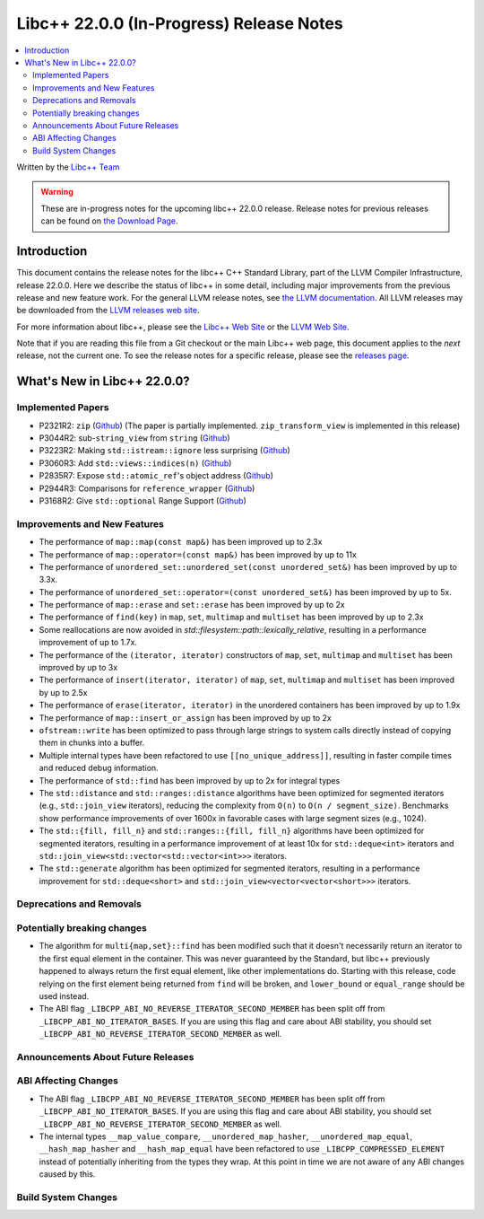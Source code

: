===========================================
Libc++ 22.0.0 (In-Progress) Release Notes
===========================================

.. contents::
   :local:
   :depth: 2

Written by the `Libc++ Team <https://libcxx.llvm.org>`_

.. warning::

   These are in-progress notes for the upcoming libc++ 22.0.0 release.
   Release notes for previous releases can be found on
   `the Download Page <https://releases.llvm.org/download.html>`_.

Introduction
============

This document contains the release notes for the libc++ C++ Standard Library,
part of the LLVM Compiler Infrastructure, release 22.0.0. Here we describe the
status of libc++ in some detail, including major improvements from the previous
release and new feature work. For the general LLVM release notes, see `the LLVM
documentation <https://llvm.org/docs/ReleaseNotes.html>`_. All LLVM releases may
be downloaded from the `LLVM releases web site <https://llvm.org/releases/>`_.

For more information about libc++, please see the `Libc++ Web Site
<https://libcxx.llvm.org>`_ or the `LLVM Web Site <https://llvm.org>`_.

Note that if you are reading this file from a Git checkout or the
main Libc++ web page, this document applies to the *next* release, not
the current one. To see the release notes for a specific release, please
see the `releases page <https://llvm.org/releases/>`_.

What's New in Libc++ 22.0.0?
==============================

Implemented Papers
------------------

- P2321R2: ``zip`` (`Github <https://llvm.org/PR105169>`__) (The paper is partially implemented. ``zip_transform_view``
  is implemented in this release)
- P3044R2: sub-``string_view`` from ``string`` (`Github <https://llvm.org/PR148140>`__)
- P3223R2: Making ``std::istream::ignore`` less surprising (`Github <https://llvm.org/PR148178>`__)
- P3060R3: Add ``std::views::indices(n)`` (`Github <https://llvm.org/PR148175>`__)
- P2835R7: Expose ``std::atomic_ref``'s object address (`Github <https://llvm.org/PR118377>`__)
- P2944R3: Comparisons for ``reference_wrapper`` (`Github <https://llvm.org/PR105424>`__)
- P3168R2: Give ``std::optional`` Range Support (`Github <https://llvm.org/PR105430>`__)

Improvements and New Features
-----------------------------

- The performance of ``map::map(const map&)`` has been improved up to 2.3x
- The performance of ``map::operator=(const map&)`` has been improved by up to 11x
- The performance of ``unordered_set::unordered_set(const unordered_set&)`` has been improved by up to 3.3x.
- The performance of ``unordered_set::operator=(const unordered_set&)`` has been improved by up to 5x.
- The performance of ``map::erase`` and ``set::erase`` has been improved by up to 2x
- The performance of ``find(key)`` in ``map``, ``set``, ``multimap`` and ``multiset`` has been improved by up to 2.3x
- Some reallocations are now avoided in `std::filesystem::path::lexically_relative`, resulting in a performance
  improvement of up to 1.7x.
- The performance of the ``(iterator, iterator)`` constructors of ``map``, ``set``, ``multimap`` and ``multiset``
  has been improved by up to 3x
- The performance of ``insert(iterator, iterator)`` of ``map``, ``set``, ``multimap`` and ``multiset`` has been improved
  by up to 2.5x
- The performance of ``erase(iterator, iterator)`` in the unordered containers has been improved by up to 1.9x
- The performance of ``map::insert_or_assign`` has been improved by up to 2x
- ``ofstream::write`` has been optimized to pass through large strings to system calls directly instead of copying them
  in chunks into a buffer.
- Multiple internal types have been refactored to use ``[[no_unique_address]]``, resulting in faster compile times and
  reduced debug information.

- The performance of ``std::find`` has been improved by up to 2x for integral types
- The ``std::distance`` and ``std::ranges::distance`` algorithms have been optimized for segmented iterators (e.g.,
  ``std::join_view`` iterators), reducing the complexity from ``O(n)`` to ``O(n / segment_size)``. Benchmarks show
  performance improvements of over 1600x in favorable cases with large segment sizes (e.g., 1024).
- The ``std::{fill, fill_n}`` and ``std::ranges::{fill, fill_n}`` algorithms have been optimized for segmented iterators,
  resulting in a performance improvement of at least 10x for ``std::deque<int>`` iterators and
  ``std::join_view<std::vector<std::vector<int>>>`` iterators.
- The ``std::generate`` algorithm has been optimized for segmented iterators, resulting in a performance improvement for
  ``std::deque<short>`` and ``std::join_view<vector<vector<short>>>`` iterators.

Deprecations and Removals
-------------------------

Potentially breaking changes
----------------------------

- The algorithm for ``multi{map,set}::find`` has been modified such that it doesn't necessarily return an iterator to
  the first equal element in the container. This was never guaranteed by the Standard, but libc++ previously happened to
  always return the first equal element, like other implementations do. Starting with this release, code relying on the
  first element being returned from ``find`` will be broken, and ``lower_bound`` or ``equal_range`` should be used
  instead.

- The ABI flag ``_LIBCPP_ABI_NO_REVERSE_ITERATOR_SECOND_MEMBER`` has been split off from
  ``_LIBCPP_ABI_NO_ITERATOR_BASES``. If you are using this flag and care about ABI stability, you should set
  ``_LIBCPP_ABI_NO_REVERSE_ITERATOR_SECOND_MEMBER`` as well.

Announcements About Future Releases
-----------------------------------

ABI Affecting Changes
---------------------

- The ABI flag ``_LIBCPP_ABI_NO_REVERSE_ITERATOR_SECOND_MEMBER`` has been split off from
  ``_LIBCPP_ABI_NO_ITERATOR_BASES``. If you are using this flag and care about ABI stability, you should set
  ``_LIBCPP_ABI_NO_REVERSE_ITERATOR_SECOND_MEMBER`` as well.

- The internal types ``__map_value_compare``, ``__unordered_map_hasher``, ``__unordered_map_equal``,
  ``__hash_map_hasher`` and ``__hash_map_equal`` have been refactored to use ``_LIBCPP_COMPRESSED_ELEMENT`` instead of
  potentially inheriting from the types they wrap. At this point in time we are not aware of any ABI changes caused by
  this.

Build System Changes
--------------------
